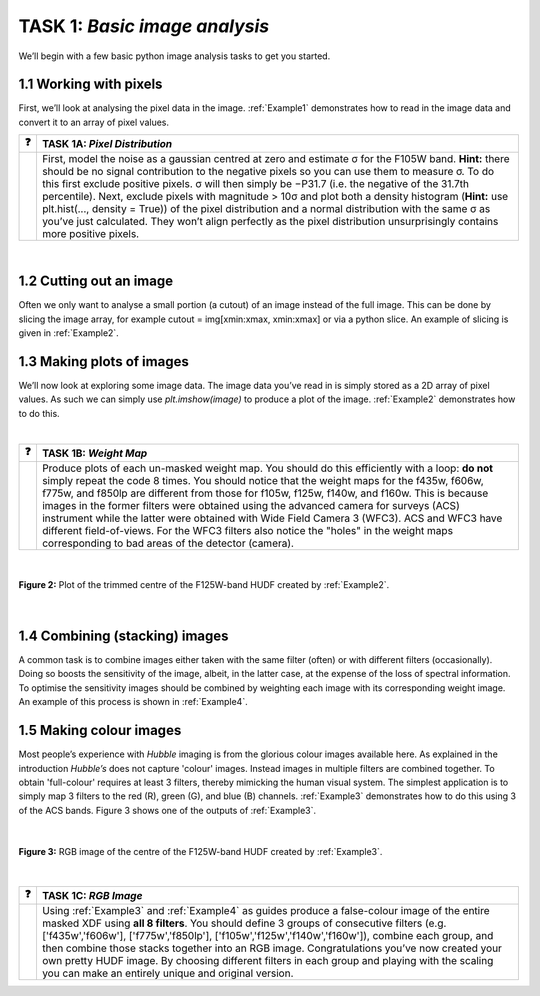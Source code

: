 =======================
TASK 1:  *Basic image analysis*
=======================
We’ll begin with a few basic python image analysis tasks to get you started.

1.1  Working with pixels
-------------------------
First, we’ll look at analysing the pixel data in the image. :ref:`Example1` demonstrates how to read in the image data and convert it to an array of pixel values.



========  ========
❓         **TASK 1A:** *Pixel Distribution*
========  ========
|         First, model the noise as a gaussian centred at zero and estimate σ for the F105W band. **Hint:** there should be no signal contribution to the negative   pixels so you can use them to measure σ. To do this first exclude positive pixels. σ will then simply be −P31.7 (i.e. the negative of the 31.7th percentile). Next, exclude pixels with magnitude > 10σ and plot both a density histogram (**Hint:** use plt.hist(..., density = True)) of the pixel distribution and a normal distribution with the same σ as you’ve just calculated. They won’t align perfectly as the pixel distribution unsurprisingly contains more positive pixels.
========  ========

|

1.2  Cutting out an image
-------------------------
Often we only want to analyse a small portion (a cutout) of an image instead of the full image. This can be done by slicing the image array, for example cutout = img[xmin:xmax, xmin:xmax] or via a python slice. An example of slicing is given in :ref:`Example2`.
  
  
1.3  Making plots of images
---------------------------
We’ll now look at exploring some image data. The image data you’ve read in is simply stored as a 2D array of pixel values. As such we can simply use *plt.imshow(image)* to produce a plot of the image. :ref:`Example2` demonstrates how to do this.

|

========  ========
❓         **TASK 1B:** *Weight Map*
========  ========
|         Produce plots of each un-masked weight map. You should do this efficiently with a loop: **do not** simply repeat the code 8 times. You should notice that the weight maps for the f435w, f606w, f775w, and f850lp are different from those for f105w, f125w, f140w, and f160w. This is because images in the former filters were obtained using the advanced camera for surveys (ACS) instrument while the latter were obtained with Wide Field Camera 3 (WFC3). ACS and WFC3 have different field-of-views. For the WFC3 filters also notice the "holes" in the weight maps corresponding to bad areas of the detector (camera). 
========  ========

|

.. figure:: /Images/XDF_centre_f125w.jpg
   :width: 300
   :alt: Figure 2
   :align: center
   
   **Figure 2:** Plot of the trimmed centre of the F125W-band HUDF created by :ref:`Example2`.

|

1.4  Combining (stacking) images
---------------------------------
A common task is to combine images either taken with the same filter (often) or with different filters (occasionally). Doing so boosts the sensitivity of the image, albeit, in the latter case, at the expense of the loss of spectral information. To optimise the sensitivity images should be combined by weighting each image with its corresponding weight image. An example of this process is shown in :ref:`Example4`.
  
1.5  Making colour images
--------------------------
Most people’s experience with *Hubble* imaging is from the glorious colour images available here. As explained in the introduction *Hubble’s* does not capture 'colour' images. Instead images in multiple filters are combined together. To obtain 'full-colour' requires at least 3 filters, thereby mimicking the human visual system. The simplest application is to simply map 3 filters to the red (R), green (G), and blue (B) channels. :ref:`Example3` demonstrates how to do this using 3 of the ACS bands. Figure 3 shows one of the outputs of :ref:`Example3`.

|

.. figure:: /Images/XDF_centre_rgb.jpg 
   :width: 300
   :alt: Figure 3
   :align: center
   
   **Figure 3:** RGB image of the centre of the F125W-band HUDF created by :ref:`Example3`.

|

========  ========
❓         **TASK 1C:** *RGB Image*
========  ========
|         Using :ref:`Example3` and :ref:`Example4` as guides produce a false-colour image of the entire masked XDF using **all 8 filters**. You should define 3 groups of consecutive filters (e.g. ['f435w','f606w'], ['f775w','f850lp'], ['f105w','f125w','f140w','f160w']), combine each group, and then combine those stacks together into an RGB image. Congratulations you’ve now created your own pretty HUDF image. By choosing different filters in each group and playing with the scaling you can make an entirely unique and original version.
========  ========
